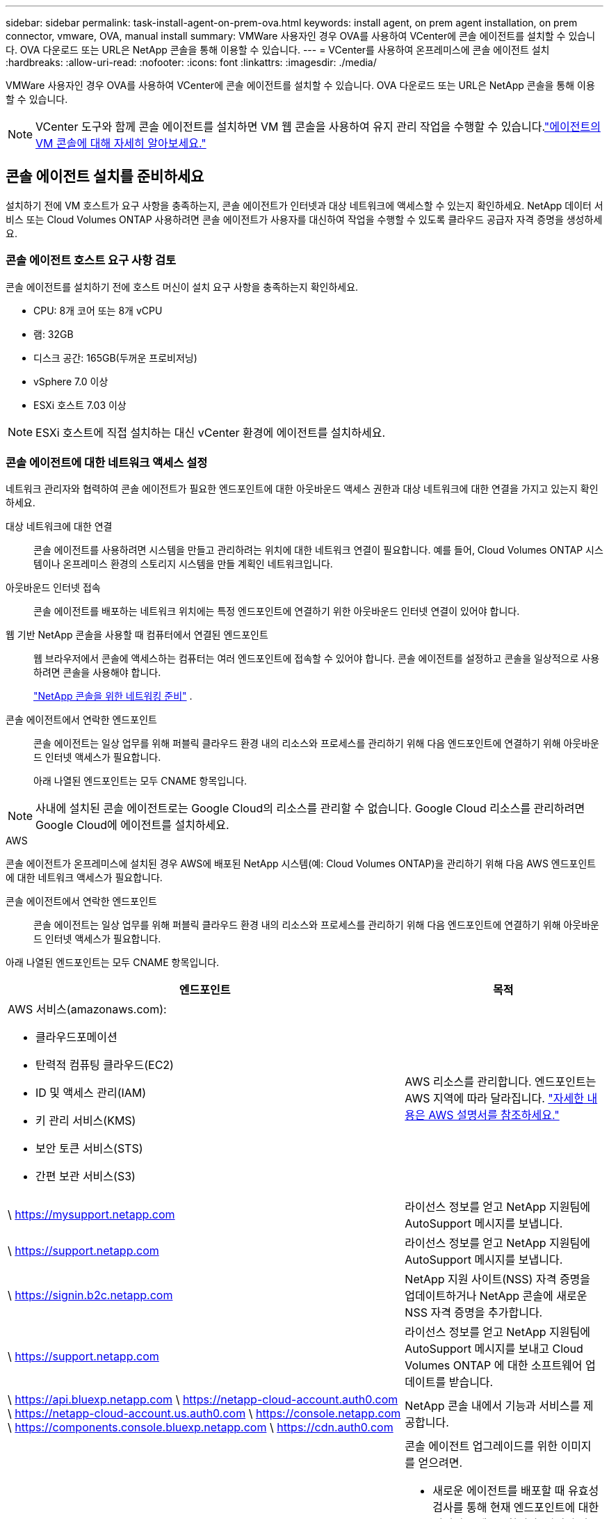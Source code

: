 ---
sidebar: sidebar 
permalink: task-install-agent-on-prem-ova.html 
keywords: install agent, on prem agent installation, on prem connector, vmware, OVA, manual install 
summary: VMWare 사용자인 경우 OVA를 사용하여 VCenter에 콘솔 에이전트를 설치할 수 있습니다.  OVA 다운로드 또는 URL은 NetApp 콘솔을 통해 이용할 수 있습니다. 
---
= VCenter를 사용하여 온프레미스에 콘솔 에이전트 설치
:hardbreaks:
:allow-uri-read: 
:nofooter: 
:icons: font
:linkattrs: 
:imagesdir: ./media/


[role="lead"]
VMWare 사용자인 경우 OVA를 사용하여 VCenter에 콘솔 에이전트를 설치할 수 있습니다.  OVA 다운로드 또는 URL은 NetApp 콘솔을 통해 이용할 수 있습니다.


NOTE: VCenter 도구와 함께 콘솔 에이전트를 설치하면 VM 웹 콘솔을 사용하여 유지 관리 작업을 수행할 수 있습니다.link:task-agent-vm-config.html["에이전트의 VM 콘솔에 대해 자세히 알아보세요."]



== 콘솔 에이전트 설치를 준비하세요

설치하기 전에 VM 호스트가 요구 사항을 충족하는지, 콘솔 에이전트가 인터넷과 대상 네트워크에 액세스할 수 있는지 확인하세요.  NetApp 데이터 서비스 또는 Cloud Volumes ONTAP 사용하려면 콘솔 에이전트가 사용자를 대신하여 작업을 수행할 수 있도록 클라우드 공급자 자격 증명을 생성하세요.



=== 콘솔 에이전트 호스트 요구 사항 검토

콘솔 에이전트를 설치하기 전에 호스트 머신이 설치 요구 사항을 충족하는지 확인하세요.

* CPU: 8개 코어 또는 8개 vCPU
* 램: 32GB
* 디스크 공간: 165GB(두꺼운 프로비저닝)
* vSphere 7.0 이상
* ESXi 호스트 7.03 이상



NOTE: ESXi 호스트에 직접 설치하는 대신 vCenter 환경에 에이전트를 설치하세요.



=== 콘솔 에이전트에 대한 네트워크 액세스 설정

네트워크 관리자와 협력하여 콘솔 에이전트가 필요한 엔드포인트에 대한 아웃바운드 액세스 권한과 대상 네트워크에 대한 연결을 가지고 있는지 확인하세요.

대상 네트워크에 대한 연결:: 콘솔 에이전트를 사용하려면 시스템을 만들고 관리하려는 위치에 대한 네트워크 연결이 필요합니다.  예를 들어, Cloud Volumes ONTAP 시스템이나 온프레미스 환경의 스토리지 시스템을 만들 계획인 네트워크입니다.


아웃바운드 인터넷 접속:: 콘솔 에이전트를 배포하는 네트워크 위치에는 특정 엔드포인트에 연결하기 위한 아웃바운드 인터넷 연결이 있어야 합니다.


웹 기반 NetApp 콘솔을 사용할 때 컴퓨터에서 연결된 엔드포인트::
+
--
웹 브라우저에서 콘솔에 액세스하는 컴퓨터는 여러 엔드포인트에 접속할 수 있어야 합니다.  콘솔 에이전트를 설정하고 콘솔을 일상적으로 사용하려면 콘솔을 사용해야 합니다.

link:reference-networking-saas-console.html["NetApp 콘솔을 위한 네트워킹 준비"] .

--


콘솔 에이전트에서 연락한 엔드포인트:: 콘솔 에이전트는 일상 업무를 위해 퍼블릭 클라우드 환경 내의 리소스와 프로세스를 관리하기 위해 다음 엔드포인트에 연결하기 위해 아웃바운드 인터넷 액세스가 필요합니다.
+
--
아래 나열된 엔드포인트는 모두 CNAME 항목입니다.

--



NOTE: 사내에 설치된 콘솔 에이전트로는 Google Cloud의 리소스를 관리할 수 없습니다.  Google Cloud 리소스를 관리하려면 Google Cloud에 에이전트를 설치하세요.

[role="tabbed-block"]
====
.AWS
--
콘솔 에이전트가 온프레미스에 설치된 경우 AWS에 배포된 NetApp 시스템(예: Cloud Volumes ONTAP)을 관리하기 위해 다음 AWS 엔드포인트에 대한 네트워크 액세스가 필요합니다.

콘솔 에이전트에서 연락한 엔드포인트:: 콘솔 에이전트는 일상 업무를 위해 퍼블릭 클라우드 환경 내의 리소스와 프로세스를 관리하기 위해 다음 엔드포인트에 연결하기 위해 아웃바운드 인터넷 액세스가 필요합니다.
+
--
아래 나열된 엔드포인트는 모두 CNAME 항목입니다.

[cols="2a,1a"]
|===
| 엔드포인트 | 목적 


 a| 
AWS 서비스(amazonaws.com):

* 클라우드포메이션
* 탄력적 컴퓨팅 클라우드(EC2)
* ID 및 액세스 관리(IAM)
* 키 관리 서비스(KMS)
* 보안 토큰 서비스(STS)
* 간편 보관 서비스(S3)

 a| 
AWS 리소스를 관리합니다.  엔드포인트는 AWS 지역에 따라 달라집니다. https://docs.aws.amazon.com/general/latest/gr/rande.html["자세한 내용은 AWS 설명서를 참조하세요."^]



 a| 
\ https://mysupport.netapp.com
 a| 
라이선스 정보를 얻고 NetApp 지원팀에 AutoSupport 메시지를 보냅니다.



 a| 
\ https://support.netapp.com
 a| 
라이선스 정보를 얻고 NetApp 지원팀에 AutoSupport 메시지를 보냅니다.



 a| 
\ https://signin.b2c.netapp.com
 a| 
NetApp 지원 사이트(NSS) 자격 증명을 업데이트하거나 NetApp 콘솔에 새로운 NSS 자격 증명을 추가합니다.



 a| 
\ https://support.netapp.com
 a| 
라이선스 정보를 얻고 NetApp 지원팀에 AutoSupport 메시지를 보내고 Cloud Volumes ONTAP 에 대한 소프트웨어 업데이트를 받습니다.



 a| 
\ https://api.bluexp.netapp.com \ https://netapp-cloud-account.auth0.com \ https://netapp-cloud-account.us.auth0.com \ https://console.netapp.com \ https://components.console.bluexp.netapp.com \ https://cdn.auth0.com
 a| 
NetApp 콘솔 내에서 기능과 서비스를 제공합니다.



 a| 
\ https://bluexpinfraprod.eastus2.data.azurecr.io \ https://bluexpinfraprod.azurecr.io
 a| 
콘솔 에이전트 업그레이드를 위한 이미지를 얻으려면.

* 새로운 에이전트를 배포할 때 유효성 검사를 통해 현재 엔드포인트에 대한 연결성을 테스트합니다.  당신이 사용하는 경우link:link:reference-networking-saas-console-previous.html["이전 종료점"] , 유효성 검사에 실패합니다.  이러한 실패를 방지하려면 유효성 검사를 건너뛰세요.
+
이전 엔드포인트는 계속 지원되지만 NetApp 가능한 한 빨리 현재 엔드포인트에 맞게 방화벽 규칙을 업데이트할 것을 권장합니다. link:reference-networking-saas-console-previous.html#update-endpoint-list["엔드포인트 목록을 업데이트하는 방법을 알아보세요"] .

* 방화벽의 현재 엔드포인트로 업데이트하면 기존 에이전트도 계속 작동합니다.


|===
--


--
.하늘빛
--
콘솔 에이전트가 온프레미스에 설치된 경우 Azure에 배포된 NetApp 시스템(예: Cloud Volumes ONTAP)을 관리하기 위해 다음 Azure 엔드포인트에 대한 네트워크 액세스가 필요합니다.

[cols="2a,1a"]
|===
| 엔드포인트 | 목적 


 a| 
\ https://management.azure.com \ https://login.microsoftonline.com \ https://blob.core.windows.net \ https://core.windows.net
 a| 
Azure 공용 지역의 리소스를 관리합니다.



 a| 
\ https://management.chinacloudapi.cn \ https://login.chinacloudapi.cn \ https://blob.core.chinacloudapi.cn \ https://core.chinacloudapi.cn
 a| 
Azure China 지역의 리소스를 관리합니다.



 a| 
\ https://mysupport.netapp.com
 a| 
라이선스 정보를 얻고 NetApp 지원팀에 AutoSupport 메시지를 보냅니다.



 a| 
\ https://support.netapp.com
 a| 
라이선스 정보를 얻고 NetApp 지원팀에 AutoSupport 메시지를 보냅니다.



 a| 
\ https://signin.b2c.netapp.com
 a| 
NetApp 지원 사이트(NSS) 자격 증명을 업데이트하거나 NetApp 콘솔에 새로운 NSS 자격 증명을 추가합니다.



 a| 
\ https://support.netapp.com
 a| 
라이선스 정보를 얻고 NetApp 지원팀에 AutoSupport 메시지를 보내고 Cloud Volumes ONTAP 에 대한 소프트웨어 업데이트를 받습니다.



 a| 
\ https://api.bluexp.netapp.com \ https://netapp-cloud-account.auth0.com \ https://netapp-cloud-account.us.auth0.com \ https://console.netapp.com \ https://components.console.bluexp.netapp.com \ https://cdn.auth0.com
 a| 
NetApp 콘솔 내에서 기능과 서비스를 제공합니다.



 a| 
\ https://bluexpinfraprod.eastus2.data.azurecr.io \ https://bluexpinfraprod.azurecr.io
 a| 
콘솔 에이전트 업그레이드를 위한 이미지를 얻으려면.

* 새로운 에이전트를 배포할 때 유효성 검사를 통해 현재 엔드포인트에 대한 연결성을 테스트합니다.  당신이 사용하는 경우link:link:reference-networking-saas-console-previous.html["이전 종료점"] , 유효성 검사에 실패합니다.  이러한 실패를 방지하려면 유효성 검사를 건너뛰세요.
+
이전 엔드포인트는 계속 지원되지만 NetApp 가능한 한 빨리 현재 엔드포인트에 맞게 방화벽 규칙을 업데이트할 것을 권장합니다. link:reference-networking-saas-console-previous.html#update-endpoint-list["엔드포인트 목록을 업데이트하는 방법을 알아보세요"] .

* 방화벽의 현재 엔드포인트로 업데이트하면 기존 에이전트도 계속 작동합니다.


|===
--
====
프록시 서버:: NetApp 명시적 프록시 구성과 투명 프록시 구성을 모두 지원합니다.  투명 프록시를 사용하는 경우 프록시 서버에 대한 인증서만 제공하면 됩니다.  명시적 프록시를 사용하는 경우 IP 주소와 자격 증명도 필요합니다.
+
--
* IP 주소
* 신임장
* HTTPS 인증서


--


포트:: Cloud Volumes ONTAP 에서 NetApp 지원팀으로 AutoSupport 메시지를 보내기 위한 프록시로 사용되거나 사용자가 시작하지 않는 한 콘솔 에이전트로 들어오는 트래픽이 없습니다.
+
--
* HTTP(80) 및 HTTPS(443)는 로컬 UI에 대한 액세스를 제공하며 이는 드문 상황에서 사용됩니다.
* SSH(22)는 문제 해결을 위해 호스트에 연결해야 하는 경우에만 필요합니다.
* 아웃바운드 인터넷 연결을 사용할 수 없는 서브넷에 Cloud Volumes ONTAP 시스템을 배포하는 경우 포트 3128을 통한 인바운드 연결이 필요합니다.
+
Cloud Volumes ONTAP 시스템에 AutoSupport 메시지를 보낼 아웃바운드 인터넷 연결이 없는 경우 콘솔은 콘솔 에이전트에 포함된 프록시 서버를 사용하도록 해당 시스템을 자동으로 구성합니다.  유일한 요구 사항은 콘솔 에이전트의 보안 그룹이 포트 3128을 통한 인바운드 연결을 허용하는 것입니다.  콘솔 에이전트를 배포한 후 이 포트를 열어야 합니다.



--


NTP 활성화:: NetApp 데이터 분류를 사용하여 회사 데이터 소스를 스캔하려는 경우 콘솔 에이전트와 NetApp 데이터 분류 시스템 모두에서 NTP(네트워크 시간 프로토콜) 서비스를 활성화하여 시스템 간의 시간을 동기화해야 합니다. https://docs.netapp.com/us-en/data-services-data-classification/concept-cloud-compliance.html["NetApp 데이터 분류에 대해 자세히 알아보세요"^]




=== AWS 또는 Azure에 대한 콘솔 에이전트 클라우드 권한 만들기

온프레미스 콘솔 에이전트와 함께 AWS 또는 Azure에서 NetApp 데이터 서비스를 사용하려면 클라우드 공급자에서 권한을 설정해야 합니다. 그래야 콘솔 에이전트를 설치한 후 자격 증명을 추가할 수 있습니다.


NOTE: 사내에 설치된 콘솔 에이전트로는 Google Cloud의 리소스를 관리할 수 없습니다.  Google Cloud 리소스를 관리하려면 Google Cloud에 에이전트를 설치해야 합니다.

[role="tabbed-block"]
====
.AWS
--
온프레미스 콘솔 에이전트의 경우 IAM 사용자 액세스 키를 추가하여 AWS 권한을 제공합니다.

온프레미스 콘솔 에이전트에는 IAM 사용자 액세스 키를 사용하세요. 온프레미스 콘솔 에이전트에서는 IAM 역할이 지원되지 않습니다.

.단계
. AWS 콘솔에 로그인하고 IAM 서비스로 이동합니다.
. 정책을 만듭니다.
+
.. *정책 > 정책 만들기*를 선택합니다.
.. *JSON*을 선택하고 내용을 복사하여 붙여넣습니다.link:reference-permissions-aws.html["콘솔 에이전트에 대한 IAM 정책"] .
.. 나머지 단계를 완료하여 정책을 만듭니다.
+
사용하려는 NetApp 데이터 서비스에 따라 두 번째 정책을 만들어야 할 수도 있습니다.

+
표준 지역의 경우 권한은 두 가지 정책에 걸쳐 분산됩니다.  AWS의 관리형 정책에는 최대 문자 크기 제한이 있으므로 두 개의 정책이 필요합니다. link:reference-permissions-aws.html["콘솔 에이전트에 대한 IAM 정책에 대해 자세히 알아보세요."] .



. IAM 사용자에게 정책을 연결합니다.
+
** https://docs.aws.amazon.com/IAM/latest/UserGuide/id_roles_create.html["AWS 설명서: IAM 역할 생성"^]
** https://docs.aws.amazon.com/IAM/latest/UserGuide/access_policies_manage-attach-detach.html["AWS 설명서: IAM 정책 추가 및 제거"^]


. 콘솔 에이전트를 설치한 후 NetApp 콘솔에 추가할 수 있는 액세스 키가 사용자에게 있는지 확인하세요.


.결과
이제 필요한 권한이 있는 IAM 사용자 액세스 키가 있어야 합니다. 콘솔 에이전트를 설치한 후 콘솔에서 이러한 자격 증명을 콘솔 에이전트와 연결합니다.

--
.하늘빛
--
온프레미스에 콘솔 에이전트를 설치하는 경우 Microsoft Entra ID에서 서비스 주체를 설정하고 콘솔 에이전트에 필요한 Azure 자격 증명을 가져와 콘솔 에이전트에 Azure 권한을 부여해야 합니다.

.역할 기반 액세스 제어를 위한 Microsoft Entra 애플리케이션 만들기
. Azure에서 Active Directory 애플리케이션을 만들고 해당 애플리케이션에 역할을 할당할 수 있는 권한이 있는지 확인하세요.
+
자세한 내용은 다음을 참조하세요. https://docs.microsoft.com/en-us/azure/active-directory/develop/howto-create-service-principal-portal#required-permissions/["Microsoft Azure 설명서: 필요한 권한"^]

. Azure Portal에서 *Microsoft Entra ID* 서비스를 엽니다.
+
image:screenshot_azure_ad.png["Microsoft Azure의 Active Directory 서비스를 보여줍니다."]

. 메뉴에서 *앱 등록*을 선택하세요.
. *신규 등록*을 선택하세요.
. 신청서에 대한 세부 사항을 지정하세요:
+
** *이름*: 애플리케이션의 이름을 입력하세요.
** *계정 유형*: 계정 유형을 선택하세요(모든 계정 유형이 NetApp 콘솔에서 작동합니다).
** *리디렉션 URI*: 이 필드는 비워두어도 됩니다.


. *등록*을 선택하세요.
+
AD 애플리케이션과 서비스 주체를 생성했습니다.



.역할에 애플리케이션 할당
. 사용자 정의 역할 만들기:
+
Azure Portal, Azure PowerShell, Azure CLI 또는 REST API를 사용하여 Azure 사용자 지정 역할을 만들 수 있습니다.  다음 단계에서는 Azure CLI를 사용하여 역할을 만드는 방법을 보여줍니다.  다른 방법을 사용하려면 다음을 참조하세요. https://learn.microsoft.com/en-us/azure/role-based-access-control/custom-roles#steps-to-create-a-custom-role["Azure 설명서"^]

+
.. 내용을 복사하세요link:reference-permissions-azure.html["콘솔 에이전트에 대한 사용자 정의 역할 권한"] JSON 파일에 저장합니다.
.. 할당 가능한 범위에 Azure 구독 ID를 추가하여 JSON 파일을 수정합니다.
+
사용자가 Cloud Volumes ONTAP 시스템을 생성할 각 Azure 구독에 대한 ID를 추가해야 합니다.

+
*예*

+
[source, json]
----
"AssignableScopes": [
"/subscriptions/d333af45-0d07-4154-943d-c25fbzzzzzzz",
"/subscriptions/54b91999-b3e6-4599-908e-416e0zzzzzzz",
"/subscriptions/398e471c-3b42-4ae7-9b59-ce5bbzzzzzzz"
----
.. JSON 파일을 사용하여 Azure에서 사용자 지정 역할을 만듭니다.
+
다음 단계에서는 Azure Cloud Shell에서 Bash를 사용하여 역할을 만드는 방법을 설명합니다.

+
*** 시작 https://docs.microsoft.com/en-us/azure/cloud-shell/overview["Azure 클라우드 셸"^] Bash 환경을 선택하세요.
*** JSON 파일을 업로드합니다.
+
image:screenshot_azure_shell_upload.png["파일 업로드 옵션을 선택할 수 있는 Azure Cloud Shell의 스크린샷입니다."]

*** Azure CLI를 사용하여 사용자 지정 역할을 만듭니다.
+
[source, azurecli]
----
az role definition create --role-definition Connector_Policy.json
----
+
이제 콘솔 에이전트 가상 머신에 할당할 수 있는 콘솔 운영자라는 사용자 지정 역할이 생겼습니다.





. 역할에 애플리케이션을 할당합니다.
+
.. Azure Portal에서 *구독* 서비스를 엽니다.
.. 구독을 선택하세요.
.. *액세스 제어(IAM) > 추가 > 역할 할당 추가*를 선택합니다.
.. *역할* 탭에서 *콘솔 운영자* 역할을 선택하고 *다음*을 선택합니다.
.. *멤버* 탭에서 다음 단계를 완료하세요.
+
*** *사용자, 그룹 또는 서비스 주체*를 선택된 상태로 유지합니다.
*** *멤버 선택*을 선택하세요.
+
image:screenshot-azure-service-principal-role.png["애플리케이션에 역할을 추가할 때 멤버 페이지를 보여주는 Azure Portal의 스크린샷입니다."]

*** 애플리케이션 이름을 검색하세요.
+
예를 들면 다음과 같습니다.

+
image:screenshot_azure_service_principal_role.png["Azure Portal의 역할 할당 추가 양식을 보여주는 Azure Portal의 스크린샷입니다."]

*** 애플리케이션을 선택하고 *선택*을 선택하세요.
*** *다음*을 선택하세요.


.. *검토 + 할당*을 선택하세요.
+
이제 서비스 주체는 콘솔 에이전트를 배포하는 데 필요한 Azure 권한을 갖게 되었습니다.

+
여러 Azure 구독에서 Cloud Volumes ONTAP 배포하려면 각 구독에 서비스 주체를 바인딩해야 합니다.  NetApp 콘솔에서 Cloud Volumes ONTAP 배포할 때 사용할 구독을 선택할 수 있습니다.





.Windows Azure 서비스 관리 API 권한 추가
. *Microsoft Entra ID* 서비스에서 *앱 등록*을 선택하고 애플리케이션을 선택합니다.
. *API 권한 > 권한 추가*를 선택합니다.
. *Microsoft API*에서 *Azure Service Management*를 선택합니다.
+
image:screenshot_azure_service_mgmt_apis.gif["Azure Service Management API 권한을 보여주는 Azure Portal의 스크린샷입니다."]

. *조직 사용자로 Azure Service Management에 액세스*를 선택한 다음 *권한 추가*를 선택합니다.
+
image:screenshot_azure_service_mgmt_apis_add.gif["Azure Service Management API를 추가하는 방법을 보여주는 Azure Portal의 스크린샷입니다."]



.애플리케이션의 애플리케이션 ID와 디렉토리 ID를 가져옵니다.
. *Microsoft Entra ID* 서비스에서 *앱 등록*을 선택하고 애플리케이션을 선택합니다.
. *애플리케이션(클라이언트) ID*와 *디렉토리(테넌트) ID*를 복사합니다.
+
image:screenshot_azure_app_ids.gif["Microsoft Entra IDy에서 애플리케이션의 애플리케이션(클라이언트) ID와 디렉토리(테넌트) ID를 보여주는 스크린샷입니다."]

+
콘솔에 Azure 계정을 추가하는 경우 애플리케이션(클라이언트) ID와 애플리케이션의 디렉터리(테넌트) ID를 제공해야 합니다.  콘솔은 ID를 사용하여 프로그래밍 방식으로 로그인합니다.



.클라이언트 비밀을 생성하세요
. *Microsoft Entra ID* 서비스를 엽니다.
. *앱 등록*을 선택하고 애플리케이션을 선택하세요.
. *인증서 및 비밀번호 > 새 클라이언트 비밀번호*를 선택합니다.
. 비밀에 대한 설명과 기간을 제공하세요.
. *추가*를 선택하세요.
. 클라이언트 비밀번호 값을 복사합니다.
+
image:screenshot_azure_client_secret.gif["Microsoft Entra 서비스 주체에 대한 클라이언트 비밀을 보여주는 Azure Portal의 스크린샷입니다."]



--
====


== VCenter 환경에 콘솔 에이전트 설치

NetApp VCenter 환경에 콘솔 에이전트를 설치하는 것을 지원합니다.  OVA 파일에는 VMware 환경에 배포할 수 있는 미리 구성된 VM 이미지가 포함되어 있습니다.  파일 다운로드나 URL 배포는 NetApp 콘솔에서 직접 가능합니다.  여기에는 콘솔 에이전트 소프트웨어와 자체 서명 인증서가 포함됩니다.



=== OVA를 다운로드하거나 URL을 복사하세요

OVA를 다운로드하거나 NetApp 콘솔에서 OVA URL을 직접 복사하세요.

. *관리 > 에이전트*를 선택하세요.
. *개요* 페이지에서 *에이전트 배포 > 온프레미스*를 선택합니다.
. *OVA 포함*을 선택하세요.
. OVA를 다운로드하거나 URL을 복사하여 VCenter에서 사용하세요.




=== VCenter에 에이전트를 배포하세요

에이전트를 배포하려면 VCenter 환경에 로그인하세요.

.단계
. 환경에 필요한 경우 신뢰할 수 있는 인증서에 자체 서명된 인증서를 업로드하세요.  설치 후 이 인증서를 교체합니다.link:task-installing-https-cert.html["자체 서명 인증서를 교체하는 방법을 알아보세요."]
. 콘텐츠 라이브러리나 로컬 시스템에서 OVA를 배포합니다.
+
|===


| 로컬 시스템에서 | 콘텐츠 라이브러리에서 


| a. 마우스 오른쪽 버튼을 클릭하고 *OVF 템플릿 배포...*를 선택합니다. b. URL에서 OVA 파일을 선택하거나 해당 위치를 찾은 후 *다음*을 선택합니다. | a. 콘텐츠 라이브러리로 이동하여 콘솔 에이전트 OVA를 선택합니다. b. *작업* > *이 템플릿에서 새 VM*을 선택합니다. 
|===
. OVF 템플릿 배포 마법사를 완료하여 콘솔 에이전트를 배포합니다.
. VM의 이름과 폴더를 선택한 후 *다음*을 선택합니다.
. 컴퓨팅 리소스를 선택한 후 *다음*을 선택합니다.
. 템플릿의 세부 정보를 검토한 후 *다음*을 선택하세요.
. 라이센스 계약에 동의한 후 *다음*을 선택하세요.
. 사용할 프록시 구성 유형을 선택하세요: 명시적 프록시, 투명 프록시 또는 프록시 없음.
. VM을 배포할 데이터 저장소를 선택한 후 *다음*을 선택합니다.  호스트 요구 사항을 충족하는지 확인하세요.
. VM을 연결할 네트워크를 선택한 후 *다음*을 선택합니다.  네트워크가 IPv4이고 필요한 엔드포인트에 대한 아웃바운드 인터넷 액세스가 가능한지 확인하세요.
. *템플릿 사용자 지정* 창에서 다음 필드를 완료하세요.
+
** *프록시 정보*
+
*** 명시적 프록시를 선택한 경우 프록시 서버 호스트 이름이나 IP 주소, 포트 번호, 사용자 이름, 비밀번호를 입력하세요.
*** 투명 프록시를 선택한 경우 해당 인증서를 업로드하세요.


** *가상 머신 구성*
+
*** *구성 확인 건너뛰기*: 이 확인란은 기본적으로 선택 해제되어 있으며, 이는 에이전트가 네트워크 액세스를 검증하기 위해 구성 확인을 실행한다는 것을 의미합니다.
+
**** NetApp 에이전트의 구성 검사를 설치 과정에 포함하도록 이 상자를 선택하지 않는 것이 좋습니다.  구성 검사는 에이전트가 필요한 엔드포인트에 대한 네트워크 액세스 권한이 있는지 확인합니다.  연결 문제로 인해 배포에 실패하면 에이전트 호스트에서 유효성 검사 보고서와 로그에 액세스할 수 있습니다.  어떤 경우에는 에이전트가 네트워크에 접속할 수 있다고 확신하는 경우 검사를 건너뛸 수 있습니다.  예를 들어, 여전히 다음을 사용하고 있는 경우link:reference-networking-saas-console-previous.html["이전 종료점"] 에이전트 업그레이드에 사용되면 유효성 검사가 오류로 인해 실패합니다.  이를 방지하려면 유효성 검사 없이 설치하려면 확인란을 선택하세요. link:reference-networking-saas-console-previous.html#update-endpoint-list["엔드포인트 목록을 업데이트하는 방법을 알아보세요"] .


*** *유지관리 비밀번호* : 비밀번호를 설정하세요. `maint` 에이전트 유지 관리 콘솔에 액세스할 수 있는 사용자입니다.
*** *NTP 서버*: 시간 동기화를 위해 하나 이상의 NTP 서버를 지정합니다.
*** *호스트 이름*: 이 VM의 호스트 이름을 설정합니다.  검색 도메인을 포함하면 안 됩니다.  예를 들어, console10.searchdomain.company.com의 FQDN은 console10으로 입력해야 합니다.
*** *기본 DNS*: 이름 확인에 사용할 기본 DNS 서버를 지정합니다.
*** *보조 DNS*: 이름 확인에 사용할 보조 DNS 서버를 지정합니다.
*** 검색 도메인: 호스트 이름을 확인할 때 사용할 검색 도메인 이름을 지정합니다.  예를 들어, FQDN이 console10.searchdomain.company.com이면 searchdomain.company.com을 입력합니다.
*** *IPv4 주소*: 호스트 이름에 매핑된 IP 주소입니다.
*** *IPv4 서브넷 마스크*: IPv4 주소의 서브넷 마스크입니다.
*** *IPv4 게이트웨이 주소*: IPv4 주소에 대한 게이트웨이 주소입니다.




. *다음*을 선택하세요.
. *완료 준비* 창에서 세부 정보를 검토하고 *마침*을 선택하세요.
+
vSphere 작업 표시줄에는 콘솔 에이전트가 배포됨에 따라 진행 상황이 표시됩니다.

. VM의 전원을 켭니다.



NOTE: 배포에 실패하면 에이전트 호스트에서 검증 보고서와 로그에 액세스할 수 있습니다.link:task-troubleshoot-agent.html#troubleshoot-installation["설치 문제를 해결하는 방법을 알아보세요."]



== NetApp 콘솔에 콘솔 에이전트 등록

콘솔에 로그인하고 콘솔 에이전트를 조직과 연결합니다.  로그인 방법은 콘솔을 사용하는 모드에 따라 달라집니다.  표준 모드로 콘솔을 사용하는 경우 SaaS 웹사이트를 통해 로그인합니다.  제한 모드나 비공개 모드로 콘솔을 사용하는 경우 콘솔 에이전트 호스트에서 로컬로 로그인합니다.

.단계
. 웹 브라우저를 열고 콘솔 에이전트 호스트 URL을 입력하세요.
+
콘솔 호스트 URL은 호스트 구성에 따라 로컬호스트, 개인 IP 주소 또는 공용 IP 주소가 될 수 있습니다.  예를 들어, 콘솔 에이전트가 공용 IP 주소가 없는 퍼블릭 클라우드에 있는 경우 콘솔 에이전트 호스트에 연결된 호스트의 개인 IP 주소를 입력해야 합니다.

. 가입하거나 로그인하세요.
. 로그인 후 콘솔을 설정하세요.
+
.. 콘솔 에이전트와 연결할 콘솔 조직을 지정합니다.
.. 시스템 이름을 입력하세요.
.. *보안된 환경에서 실행하고 있습니까?*에서 제한 모드를 비활성화하세요.
+
콘솔 에이전트가 온프레미스에 설치된 경우 제한 모드는 지원되지 않습니다.

.. *시작하기*를 선택하세요.






== 콘솔에 클라우드 공급자 자격 증명 추가

콘솔 에이전트를 설치하고 설정한 후 클라우드 자격 증명을 추가하여 콘솔 에이전트가 AWS 또는 Azure에서 작업을 수행하는 데 필요한 권한을 갖도록 합니다.

[role="tabbed-block"]
====
.AWS
--
.시작하기 전에
AWS 자격 증명을 방금 만든 경우 사용할 수 있게 되는 데 몇 분이 걸릴 수 있습니다.  콘솔에 자격 증명을 추가하기 전에 몇 분 정도 기다리세요.

.단계
. *관리 > 자격 증명*을 선택합니다.
. *조직 자격 증명*을 선택하세요.
. *자격 증명 추가*를 선택하고 마법사의 단계를 따르세요.
+
.. *자격 증명 위치*: *Amazon Web Services > 에이전트를 선택하세요.
.. *자격 증명 정의*: AWS 액세스 키와 비밀 키를 입력합니다.
.. *마켓플레이스 구독*: 지금 구독하거나 기존 구독을 선택하여 마켓플레이스 구독을 이러한 자격 증명과 연결합니다.
.. *검토*: 새로운 자격 증명에 대한 세부 정보를 확인하고 *추가*를 선택합니다.




이제 다음으로 이동할 수 있습니다. https://console.netapp.com["NetApp 콘솔"^] 콘솔 에이전트를 사용하려면.

--
.하늘빛
--
.시작하기 전에
Azure 자격 증명을 방금 만든 경우 사용 가능해지는 데 몇 분 정도 걸릴 수 있습니다.  콘솔 에이전트에 자격 증명을 추가하기 전에 몇 분 정도 기다리세요.

.단계
. *관리 > 자격 증명*을 선택합니다.
. *자격 증명 추가*를 선택하고 마법사의 단계를 따르세요.
+
.. *자격 증명 위치*: *Microsoft Azure > 에이전트*를 선택합니다.
.. *자격 증명 정의*: 필요한 권한을 부여하는 Microsoft Entra 서비스 주체에 대한 정보를 입력합니다.
+
*** 애플리케이션(클라이언트) ID
*** 디렉토리(테넌트) ID
*** 클라이언트 비밀번호


.. *마켓플레이스 구독*: 지금 구독하거나 기존 구독을 선택하여 마켓플레이스 구독을 이러한 자격 증명과 연결합니다.
.. *검토*: 새로운 자격 증명에 대한 세부 정보를 확인하고 *추가*를 선택합니다.




.결과
이제 콘솔 에이전트는 Azure에서 사용자를 대신하여 작업을 수행하는 데 필요한 권한을 갖게 되었습니다.  이제 다음으로 이동할 수 있습니다. https://console.netapp.com["NetApp 콘솔"^] 콘솔 에이전트를 사용하려면.

--
====